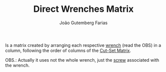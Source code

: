 #+TITLE: Direct Wrenches Matrix
#+AUTHOR: João Gutemberg Farias
#+EMAIL: joao.gutemberg.farias@gmail.com
#+CREATED: [2022-02-18 Fri 16:57]
#+LAST_MODIFIED: [2022-02-18 Fri 17:12]
#+ROAM_TAGS: 

Is a matrix created by arranging each respective [[file:wrench.org][wrench]] (read the OBS) in a column, following the order of columns of the [[file:cut_set_matrix.org][Cut-Set Matrix]].

OBS.: Actually it uses not the whole wrench, just the [[file:screw.org][screw]] associated with the wrench.

